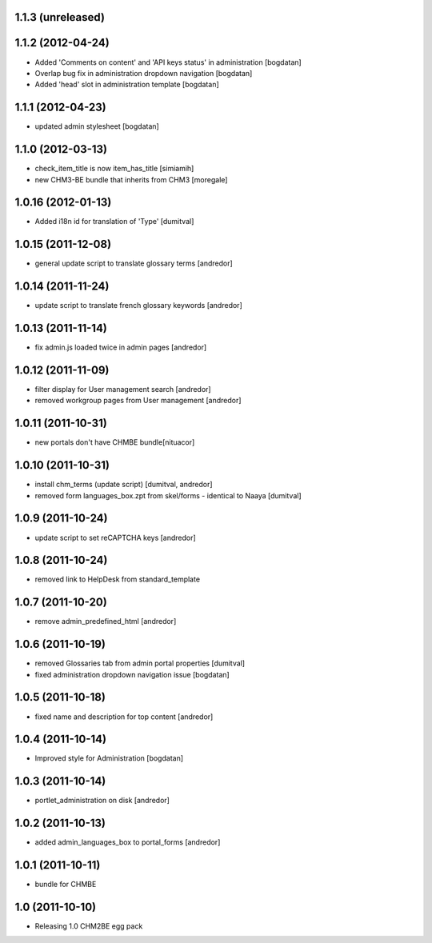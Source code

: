 1.1.3 (unreleased)
------------------

1.1.2 (2012-04-24)
------------------
* Added 'Comments on content' and 'API keys status' in
  administration [bogdatan]
* Overlap bug fix in administration dropdown navigation [bogdatan]
* Added 'head' slot in administration template [bogdatan]

1.1.1 (2012-04-23)
------------------
* updated admin stylesheet [bogdatan]

1.1.0 (2012-03-13)
------------------
* check_item_title is now item_has_title [simiamih]
* new CHM3-BE bundle that inherits from CHM3 [moregale]

1.0.16 (2012-01-13)
-------------------
* Added i18n id for translation of 'Type' [dumitval]

1.0.15 (2011-12-08)
-------------------
* general update script to translate glossary terms [andredor]

1.0.14 (2011-11-24)
-------------------
* update script to translate french glossary keywords [andredor]

1.0.13 (2011-11-14)
-------------------
* fix admin.js loaded twice in admin pages [andredor]

1.0.12 (2011-11-09)
------------------
* filter display for User management search [andredor]
* removed workgroup pages from User management [andredor]

1.0.11 (2011-10-31)
------------------
* new portals don't have CHMBE bundle[nituacor]

1.0.10 (2011-10-31)
------------------
* install chm_terms (update script) [dumitval, andredor]
* removed form languages_box.zpt from skel/forms - identical to Naaya [dumitval]

1.0.9 (2011-10-24)
------------------
* update script to set reCAPTCHA keys [andredor]

1.0.8 (2011-10-24)
------------------
* removed link to HelpDesk from standard_template

1.0.7 (2011-10-20)
------------------
* remove admin_predefined_html [andredor]

1.0.6 (2011-10-19)
------------------
* removed Glossaries tab from admin portal properties [dumitval]
* fixed administration dropdown navigation issue [bogdatan]

1.0.5 (2011-10-18)
------------------
* fixed name and description for top content [andredor]

1.0.4 (2011-10-14)
------------------
* Improved style for Administration [bogdatan]

1.0.3 (2011-10-14)
------------------
* portlet_administration on disk [andredor]

1.0.2 (2011-10-13)
-----------------------
* added admin_languages_box to portal_forms [andredor]

1.0.1 (2011-10-11)
-----------------------
* bundle for CHMBE

1.0 (2011-10-10)
-----------------------
* Releasing 1.0 CHM2BE egg pack
